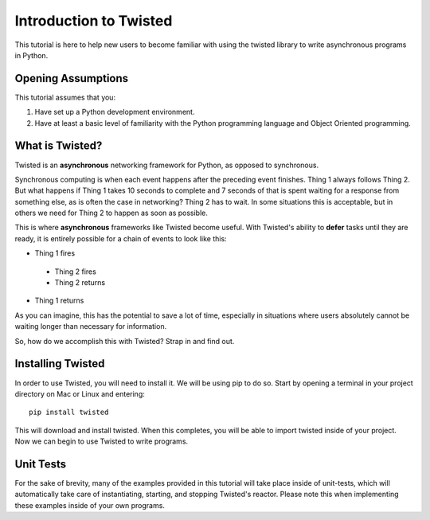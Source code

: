 =======================
Introduction to Twisted
=======================


This tutorial is here to help new users to become familiar with using the twisted
library to write asynchronous programs in Python.


Opening Assumptions
-------------------

This tutorial assumes that you:

#.  Have set up a Python development environment.
#.  Have at least a basic level of familiarity with the Python programming language
    and Object Oriented programming.


What is Twisted?
----------------

Twisted is an **asynchronous** networking framework for Python, as opposed to
synchronous.

Synchronous computing is when each event happens after the preceding event finishes.
Thing 1 always follows Thing 2. But what happens if Thing 1 takes 10 seconds to
complete and 7 seconds of that is spent waiting for a response from something else,
as is often the case in networking? Thing 2 has to wait. In some situations this is
acceptable, but in others we need for Thing 2 to happen as soon as possible.

This is where **asynchronous** frameworks like Twisted become useful. With Twisted's
ability to **defer** tasks until they are ready, it is entirely possible for a
chain of events to look like this:

- Thing 1 fires

 - Thing 2 fires
 - Thing 2 returns

- Thing 1 returns

As you can imagine, this has the potential to save a lot of time, especially in
situations where users absolutely cannot be waiting longer than necessary for
information.

So, how do we accomplish this with Twisted? Strap in and find out.


Installing Twisted
------------------

In order to use Twisted, you will need to install it. We will be using pip to do so.
Start by opening a terminal in your project directory on Mac or Linux and entering::

 pip install twisted

This will download and install twisted. When this completes, you will be able to
import twisted inside of your project. Now we can begin to use Twisted to write
programs.


Unit Tests
----------

For the sake of brevity, many of the examples
provided in this tutorial will take place inside of unit-tests, which
will automatically take care of instantiating, starting, and stopping Twisted's
reactor. Please note this when implementing these examples inside
of your own programs.
